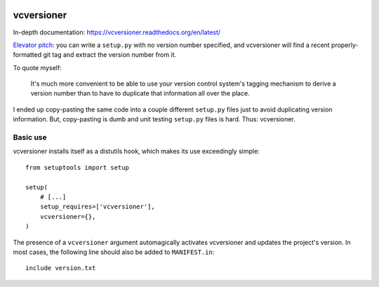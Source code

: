 .. image:: https://travis-ci.org/habnabit/vcversioner.png

===========
vcversioner
===========

In-depth documentation: https://vcversioner.readthedocs.org/en/latest/

`Elevator pitch`_: you can write a ``setup.py`` with no version number
specified, and vcversioner will find a recent properly-formatted git tag and
extract the version number from it.

To quote myself:

    It's much more convenient to be able to use your version control system's
    tagging mechanism to derive a version number than to have to duplicate that
    information all over the place.

I ended up copy-pasting the same code into a couple different ``setup.py``
files just to avoid duplicating version information. But, copy-pasting is dumb
and unit testing ``setup.py`` files is hard. Thus: vcversioner.

Basic use
=========

vcversioner installs itself as a distutils hook, which makes its use
exceedingly simple::

  from setuptools import setup

  setup(
      # [...]
      setup_requires=['vcversioner'],
      vcversioner={},
  )

The presence of a ``vcversioner`` argument automagically activates vcversioner
and updates the project's version. In most cases, the following line should
also be added to ``MANIFEST.in``::

  include version.txt

.. _Elevator pitch: http://en.wikipedia.org/wiki/Elevator_pitch
